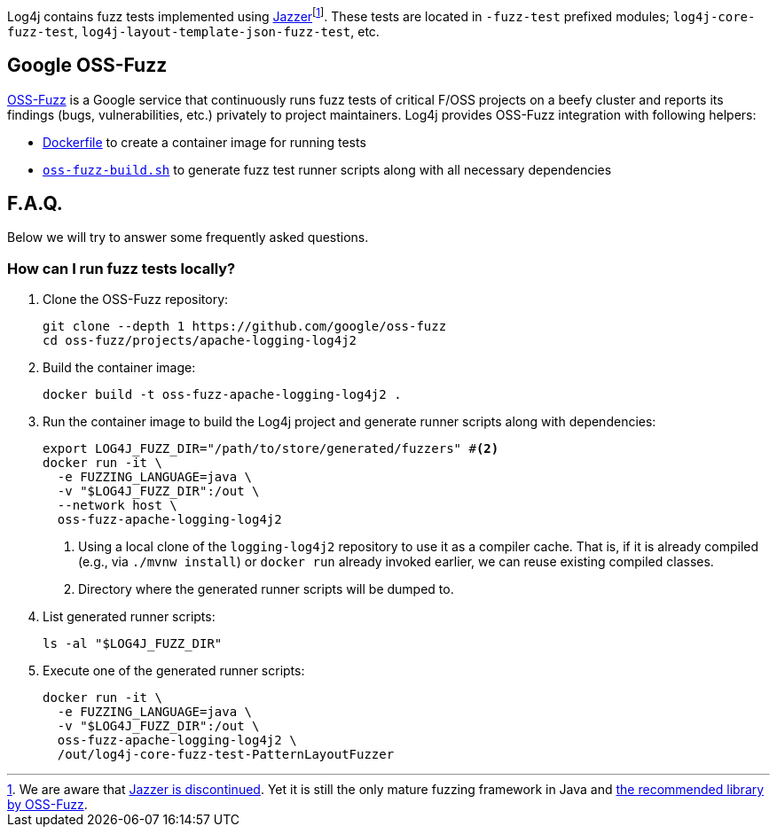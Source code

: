 ////
    Licensed to the Apache Software Foundation (ASF) under one or more
    contributor license agreements.  See the NOTICE file distributed with
    this work for additional information regarding copyright ownership.
    The ASF licenses this file to You under the Apache License, Version 2.0
    (the "License"); you may not use this file except in compliance with
    the License.  You may obtain a copy of the License at

         http://www.apache.org/licenses/LICENSE-2.0

    Unless required by applicable law or agreed to in writing, software
    distributed under the License is distributed on an "AS IS" BASIS,
    WITHOUT WARRANTIES OR CONDITIONS OF ANY KIND, either express or implied.
    See the License for the specific language governing permissions and
    limitations under the License.
////

Log4j contains fuzz tests implemented using https://github.com/CodeIntelligenceTesting/jazzer[Jazzer]footnote:[
We are aware that https://github.com/google/oss-fuzz/discussions/12195[Jazzer is discontinued].
Yet it is still the only mature fuzzing framework in Java and https://google.github.io/oss-fuzz/getting-started/new-project-guide/jvm-lang/#jazzer[the recommended library by OSS-Fuzz].].
These tests are located in `-fuzz-test` prefixed modules; `log4j-core-fuzz-test`, `log4j-layout-template-json-fuzz-test`, etc.

[#oss-fuzz]
== Google OSS-Fuzz

https://github.com/google/oss-fuzz[OSS-Fuzz] is a Google service that continuously runs fuzz tests of critical F/OSS projects on a beefy cluster and reports its findings (bugs, vulnerabilities, etc.) privately to project maintainers.
Log4j provides OSS-Fuzz integration with following helpers:

- https://github.com/google/oss-fuzz/tree/master/projects/apache-logging-log4j2/Dockerfile[Dockerfile] to create a container image for running tests
- link:oss-fuzz-build.sh[`oss-fuzz-build.sh`] to generate fuzz test runner scripts along with all necessary dependencies

[#faq]
== F.A.Q.

Below we will try to answer some frequently asked questions.

[#running]
=== How can I run fuzz tests locally?

. Clone the OSS-Fuzz repository:
+
[source,bash]
----
git clone --depth 1 https://github.com/google/oss-fuzz
cd oss-fuzz/projects/apache-logging-log4j2
----

. Build the container image:
+
[source,bash]
----
docker build -t oss-fuzz-apache-logging-log4j2 .
----

. Run the container image to build the Log4j project and generate runner scripts along with dependencies:
+
[source,bash]
----
export LOG4J_FUZZ_DIR="/path/to/store/generated/fuzzers" #<2>
docker run -it \
  -e FUZZING_LANGUAGE=java \
  -v "$LOG4J_FUZZ_DIR":/out \
  --network host \
  oss-fuzz-apache-logging-log4j2
----
<1> Using a local clone of the `logging-log4j2` repository to use it as a compiler cache.
That is, if it is already compiled (e.g., via `./mvnw install`) or `docker run` already invoked earlier, we can reuse existing compiled classes.
<2> Directory where the generated runner scripts will be dumped to.

. List generated runner scripts:
+
[source,bash]
----
ls -al "$LOG4J_FUZZ_DIR"
----

. Execute one of the generated runner scripts:
+
[source,bash]
----
docker run -it \
  -e FUZZING_LANGUAGE=java \
  -v "$LOG4J_FUZZ_DIR":/out \
  oss-fuzz-apache-logging-log4j2 \
  /out/log4j-core-fuzz-test-PatternLayoutFuzzer
----
